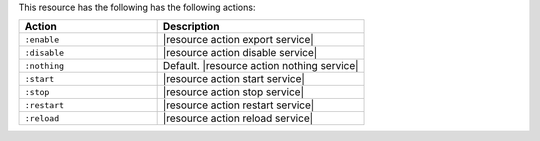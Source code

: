 .. The contents of this file are included in multiple topics.
.. This file should not be changed in a way that hinders its ability to appear in multiple documentation sets.

This resource has the following has the following actions:

.. list-table::
   :widths: 200 300
   :header-rows: 1

   * - Action
     - Description
   * - ``:enable``
     - |resource action export service|
   * - ``:disable``
     - |resource action disable service|
   * - ``:nothing``
     - Default. |resource action nothing service|
   * - ``:start``
     - |resource action start service|
   * - ``:stop``
     - |resource action stop service|
   * - ``:restart``
     - |resource action restart service|
   * - ``:reload``
     - |resource action reload service|
